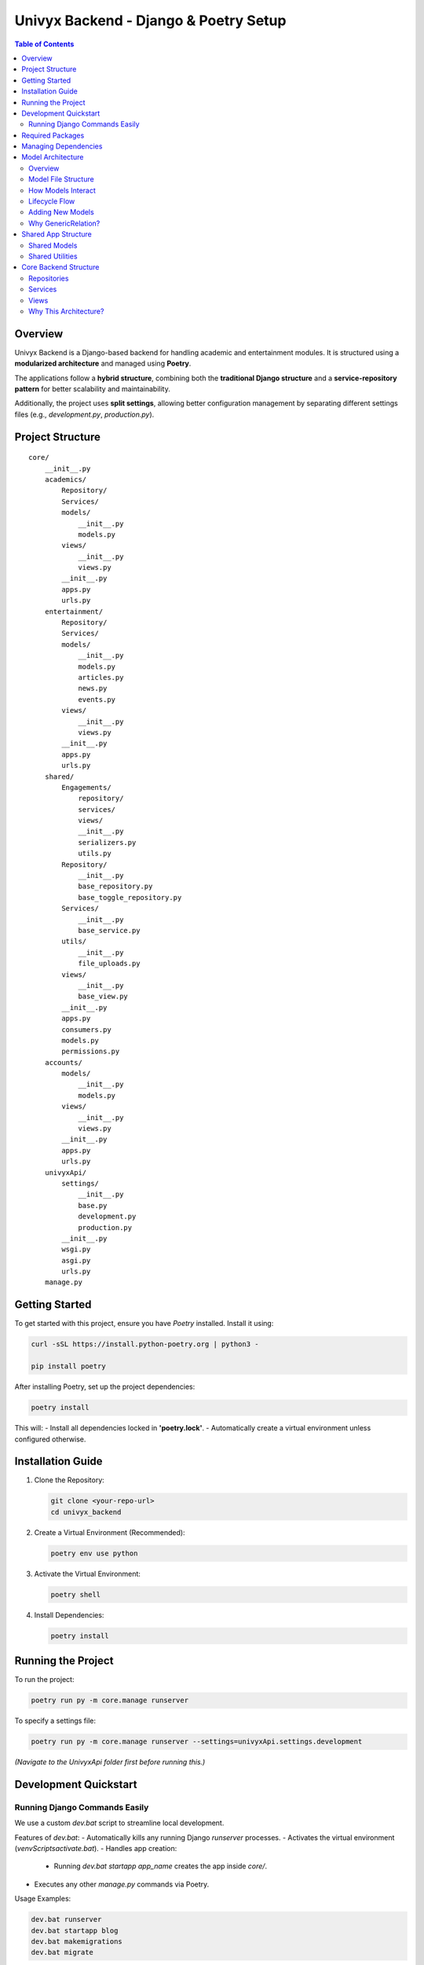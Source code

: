 ======================================
Univyx Backend - Django & Poetry Setup
======================================

.. contents:: Table of Contents
   :depth: 2

Overview
========
Univyx Backend is a Django-based backend for handling academic and entertainment modules.
It is structured using a **modularized architecture** and managed using **Poetry**.

The applications follow a **hybrid structure**, combining both the **traditional Django structure** and a **service-repository pattern** for better scalability and maintainability.

Additionally, the project uses **split settings**, allowing better configuration management by separating different settings files (e.g., `development.py`, `production.py`).

Project Structure
=================

::

    core/
        __init__.py          
        academics/           
            Repository/
            Services/
            models/
                __init__.py
                models.py
            views/
                __init__.py
                views.py
            __init__.py
            apps.py
            urls.py
        entertainment/       
            Repository/
            Services/
            models/
                __init__.py
                models.py
                articles.py
                news.py
                events.py
            views/
                __init__.py
                views.py
            __init__.py
            apps.py
            urls.py 
        shared/       
            Engagements/
                repository/
                services/
                views/
                __init__.py
                serializers.py
                utils.py
            Repository/
                __init__.py
                base_repository.py
                base_toggle_repository.py
            Services/
                __init__.py
                base_service.py
            utils/
                __init__.py
                file_uploads.py
            views/
                __init__.py
                base_view.py
            __init__.py
            apps.py
            consumers.py   
            models.py      
            permissions.py   
        accounts/
            models/
                __init__.py
                models.py
            views/
                __init__.py
                views.py
            __init__.py
            apps.py
            urls.py
        univyxApi/
            settings/
                __init__.py
                base.py
                development.py
                production.py
            __init__.py
            wsgi.py
            asgi.py
            urls.py
        manage.py            

Getting Started
===============

To get started with this project, ensure you have `Poetry` installed. Install it using:

.. code-block:: sh

   curl -sSL https://install.python-poetry.org | python3 -

   pip install poetry

After installing Poetry, set up the project dependencies:

.. code-block:: sh

   poetry install

This will:
- Install all dependencies locked in **'poetry.lock'**.
- Automatically create a virtual environment unless configured otherwise.

Installation Guide
==================

1. Clone the Repository:

   .. code-block:: sh

       git clone <your-repo-url>
       cd univyx_backend

2. Create a Virtual Environment (Recommended):

   .. code-block:: sh

       poetry env use python

3. Activate the Virtual Environment:

   .. code-block:: sh

       poetry shell

4. Install Dependencies:

   .. code-block:: sh

       poetry install

Running the Project
===================

To run the project:

.. code-block:: sh

    poetry run py -m core.manage runserver

To specify a settings file:

.. code-block:: sh

    poetry run py -m core.manage runserver --settings=univyxApi.settings.development

*(Navigate to the UnivyxApi folder first before running this.)*

Development Quickstart
======================

Running Django Commands Easily
-------------------------------

We use a custom `dev.bat` script to streamline local development.

Features of `dev.bat`:
- Automatically kills any running Django `runserver` processes.
- Activates the virtual environment (`venv\Scripts\activate.bat`).
- Handles app creation:
  - Running `dev.bat startapp app_name` creates the app inside `core/`.
- Executes any other `manage.py` commands via Poetry.

Usage Examples:

.. code-block:: sh

    dev.bat runserver
    dev.bat startapp blog
    dev.bat makemigrations
    dev.bat migrate

How It Works Internally:
- Kills any running Django dev servers.
- Activates the virtual environment.
- Creates apps inside `core/` if `startapp` command used.
- Otherwise forwards commands to `poetry run py -m core.manage`.

Required Packages
=================

- **asgiref**
- **django**
- **django-cors-headers**
- **django-split-settings**
- **djangorestframework**
- **python-dotenv**
- **sqlparse**
- **tzdata**

Managing Dependencies
=====================

Add a new dependency:

.. code-block:: sh

   poetry add package-name

Add a development dependency:

.. code-block:: sh

   poetry add --dev package-name

Remove a dependency:

.. code-block:: sh

   poetry remove package-name

Update dependencies:

.. code-block:: sh

   poetry update

Model Architecture
==================

Overview
--------

Univyx follows a hybrid model architecture combining:
- Traditional Django app layout
- Service and Repository layers
- Functional model files split by purpose

Model File Structure
--------------------

+----------------------+---------------------+
| File                 | Models              |
+======================+=====================+
| articles.py          | Article             |
| news.py              | News                |
| events.py            | Event               |
| shared/              | Comment, Bookmark, Like, View |
+----------------------+---------------------+

How Models Interact
--------------------

- Views → Services → Repositories → Models
- Models expose data; services encapsulate business logic
- Repositories perform CRUD with Django ORM

Lifecycle Flow
--------------

::

   User Request
      ↓
   [APIView]
      → [Service Layer]
          → [Repository]
              → [Model]

Adding New Models
-----------------

1. Create `models/my_new_model.py`.
2. Inherit from `ContentBaseModel` or `models.Model`.
3. Set `Meta.app_label = "<your_app>"` if needed.
4. Register in `models/__init__.py`.
5. Add Service, Repository, APIView, and Serializer.

Why GenericRelation?
--------------------

Allows models to link flexibly to any model without defining static `ForeignKey` fields.

Example:

.. code-block:: python

   class Article(ContentBaseModel):
       comments = GenericRelation(Comment)
       bookmarks = GenericRelation(Bookmark)

   article.comments.all()
   article.bookmarks.count()

Shared App Structure
====================

Inside `shared/engagements/`:
- Like functionality
- Bookmark functionality
- Comment functionality
- View functionality (work in progress)

Shared Models
-------------

| Model | Purpose |
|---|---|
| `BaseTimestampModel` | Adds `UUID id`, `public_id`, `slug`, and `date_created` automatically. |
| `ReadableContentModel` | Calculates `read_time` and generates `excerpt` from content. |
| `ContentBaseModel` | Combines timestamp and readable models for articles, posts, etc. |
| `AbstractContentTypeCBLV` | Base for user-driven actions on any model using the Django ContentType framework. |
| `Comment`, `Bookmark`, `Like`, `View` | Generic models linked to any object dynamically. |

Shared Utilities
----------------

**Base64ImageField** (`shared/utils/fields.py`)

Custom DRF field to handle Base64-encoded images.

.. code-block:: python

   class Base64ImageField(serializers.ImageField):
       def to_internal_value(self, data):
           if isinstance(data, str) and data.startswith('data:image'):
               format, imgstr = data.split(';base64,')
               ext = format.split('/')[-1]
               data = ContentFile(base64.b64decode(imgstr), name='upload.' + ext)
           return super().to_internal_value(data)

Usage:

.. code-block:: python

   class ArticleSerializer(serializers.ModelSerializer):
       image = Base64ImageField()

       class Meta:
           model = Article
           fields = '__all__'

Core Backend Structure
=======================

Repositories
------------

Repositories abstract database access logic.

| Repository | Purpose |
|---|---|
| `BaseRepository` | Basic CRUD operations. |
| `BaseToggleRepository` | Toggle actions (like/bookmark/view) tied to a user and object. |

Services
--------

Services contain business logic and call repositories.

| Service | Purpose |
|---|---|
| `BaseService` | Generic service layer supporting CRUD operations. |

Views
-----

Views handle request/response, no business logic inside.

| View | Purpose |
|---|---|
| `BaseContentAPIView` | Abstract DRF `APIView` with CRUD operations using services. |

How BaseContentAPIView Works:
- **GET**: List or retrieve based on `pk`
- **POST**: Create an object
- **PUT**: Update an object
- **DELETE**: Delete an object

Why This Architecture?
-----------------------

| Benefit | Description |
|---|---|
| Separation of Concerns | Views, services, repositories each have clear roles. |
| Easier Testing | Unit test services and repositories separately. |
| Scalable and Maintainable | Easier to add new features or change the database. |
| Clean Code | Easier for new developers to understand. |
